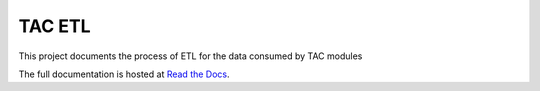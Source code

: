 =======
TAC ETL
=======

This project documents the process of ETL for the data consumed by TAC modules

The full documentation is hosted at `Read the Docs <https://tac-etl.readthedocs.io/>`_.
 